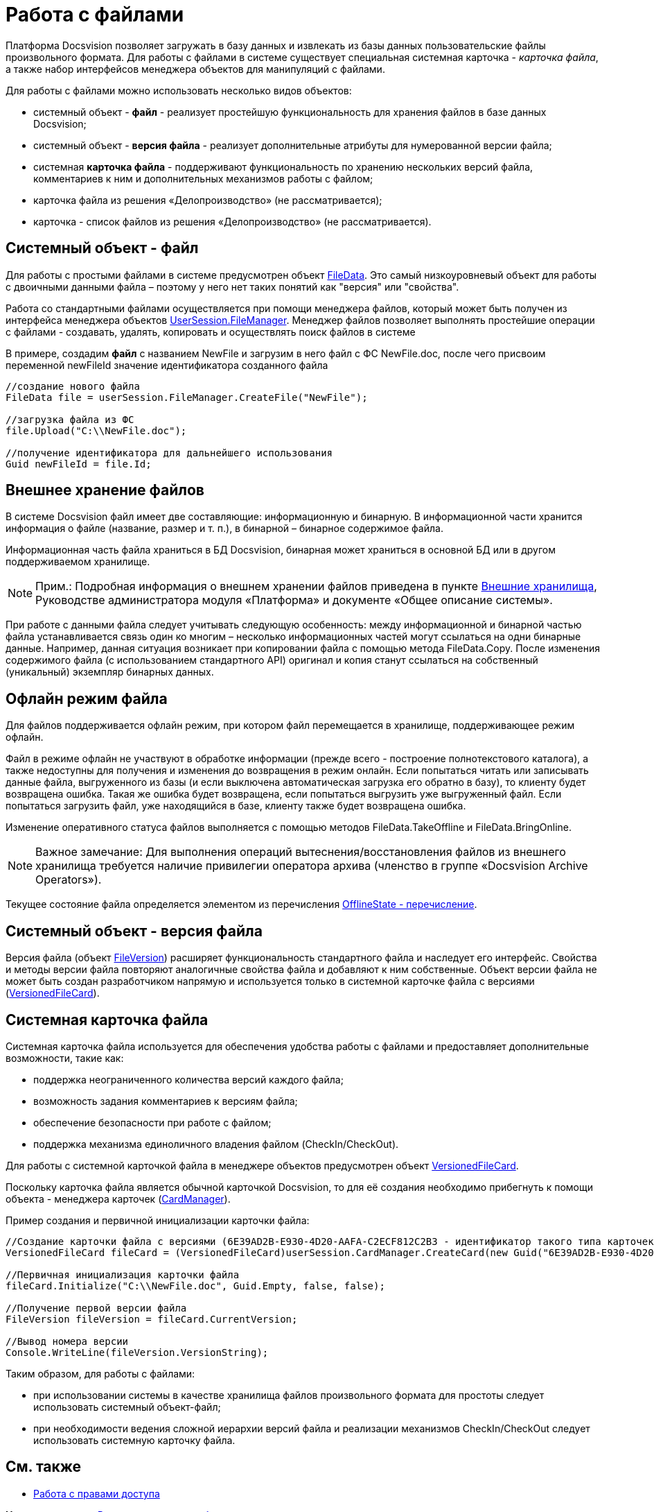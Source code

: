 = Работа с файлами

Платформа Docsvision позволяет загружать в базу данных и извлекать из базы данных пользовательские файлы произвольного формата. Для работы с файлами в системе существует специальная системная карточка - _карточка файла_, а также набор интерфейсов менеджера объектов для манипуляций с файлами.

Для работы с файлами можно использовать несколько видов объектов:

* системный объект - *файл* - реализует простейшую функциональность для хранения файлов в базе данных Docsvision;
* системный объект - *версия файла* - реализует дополнительные атрибуты для нумерованной версии файла;
* системная *карточка файла* - поддерживают функциональность по хранению нескольких версий файла, комментариев к ним и дополнительных механизмов работы с файлом;
* карточка файла из решения «Делопроизводство» (не рассматривается);
* карточка - список файлов из решения «Делопроизводство» (не рассматривается).

== Системный объект - файл

Для работы с простыми файлами в системе предусмотрен объект xref:../api/DocsVision/Platform/ObjectManager/FileData_CL.adoc[FileData]. Это самый низкоуровневый объект для работы с двоичными данными файла – поэтому у него нет таких понятий как "версия" или "свойства".

Работа со стандартными файлами осуществляется при помощи менеджера файлов, который может быть получен из интерфейса менеджера объектов xref:../api/DocsVision/Platform/ObjectManager/UserSession.FileManager_PR.adoc[UserSession.FileManager]. Менеджер файлов позволяет выполнять простейшие операции с файлами - создавать, удалять, копировать и осуществлять поиск файлов в системе

В примере, создадим [.keyword]*файл* с названием NewFile и загрузим в него файл с ФС NewFile.doc, после чего присвоим переменной newFileId значение идентификатора созданного файла

[source,pre,codeblock,language-csharp]
----
//создание нового файла
FileData file = userSession.FileManager.CreateFile("NewFile");

//загрузка файла из ФС
file.Upload("C:\\NewFile.doc");

//получение идентификатора для дальнейшего использования
Guid newFileId = file.Id; 
----

== Внешнее хранение файлов

В системе Docsvision файл имеет две составляющие: информационную и бинарную. В информационной части хранится информация о файле (название, размер и т. п.), в бинарной – бинарное содержимое файла.

Информационная часть файла храниться в БД Docsvision, бинарная может храниться в основной БД или в другом поддерживаемом хранилище.

[NOTE]
====
[.note__title]#Прим.:# Подробная информация о внешнем хранении файлов приведена в пункте xref:ExternalStorages.adoc[Внешние хранилища], Руководстве администратора модуля «Платформа» и документе «Общее описание системы».
====

При работе с данными файла следует учитывать следующую особенность: между информационной и бинарной частью файла устанавливается связь один ко многим – несколько информационных частей могут ссылаться на одни бинарные данные. Например, данная ситуация возникает при копировании файла с помощью метода [.keyword .apiname]#FileData.Copy#. После изменения содержимого файла (с использованием стандартного API) оригинал и копия станут ссылаться на собственный (уникальный) экземпляр бинарных данных.

[[concept_et3_2kz_f4__section_urg_fhq_v4b]]
== Офлайн режим файла

Для файлов поддерживается офлайн режим, при котором файл перемещается в хранилище, поддерживающее режим офлайн.

Файл в режиме офлайн не участвуют в обработке информации (прежде всего - построение полнотекстового каталога), а также недоступны для получения и изменения до возвращения в режим онлайн. Если попытаться читать или записывать данные файла, выгруженного из базы (и если выключена автоматическая загрузка его обратно в базу), то клиенту будет возвращена ошибка. Такая же ошибка будет возвращена, если попытаться выгрузить уже выгруженный файл. Если попытаться загрузить файл, уже находящийся в базе, клиенту также будет возвращена ошибка.

Изменение оперативного статуса файлов выполняется с помощью методов [.keyword .apiname]#FileData.TakeOffline# и [.keyword .apiname]#FileData.BringOnline#.

[NOTE]
====
[.note__title]#Важное замечание:# Для выполнения операций вытеснения/восстановления файлов из внешнего хранилища требуется наличие привилегии оператора архива (членство в группе «Docsvision Archive Operators»).
====

Текущее состояние файла определяется элементом из перечисления xref:../api/DocsVision/Platform/ObjectManager/OfflineState_EN.adoc[OfflineState - перечисление].

== Системный объект - версия файла

Версия файла (объект xref:../api/DocsVision/Platform/ObjectManager/SystemCards/FileVersion_CL.adoc[FileVersion]) расширяет функциональность стандартного файла и наследует его интерфейс. Свойства и методы версии файла повторяют аналогичные свойства файла и добавляют к ним собственные. Объект версии файла не может быть создан разработчиком напрямую и используется только в системной карточке файла с версиями (xref:../api/DocsVision/Platform/ObjectManager/SystemCards/VersionedFileCard_CL.adoc[VersionedFileCard]).

== Системная карточка файла

Системная карточка файла используется для обеспечения удобства работы с файлами и предоставляет дополнительные возможности, такие как:

* поддержка неограниченного количества версий каждого файла;
* возможность задания комментариев к версиям файла;
* обеспечение безопасности при работе с файлом;
* поддержка механизма единоличного владения файлом (CheckIn/CheckOut).

Для работы с системной карточкой файла в менеджере объектов предусмотрен объект xref:../api/DocsVision/Platform/ObjectManager/SystemCards/VersionedFileCard_CL.adoc[VersionedFileCard].

Поскольку карточка файла является обычной карточкой Docsvision, то для её создания необходимо прибегнуть к помощи объекта - менеджера карточек (xref:../api/DocsVision/Platform/ObjectManager/CardManager_CL.adoc[CardManager]).

Пример создания и первичной инициализации карточки файла:

[source,pre,codeblock,language-csharp]
----
//Создание карточки файла с версиями (6E39AD2B-E930-4D20-AAFA-C2ECF812C2B3 - идентификатор такого типа карточек)
VersionedFileCard fileCard = (VersionedFileCard)userSession.CardManager.CreateCard(new Guid("6E39AD2B-E930-4D20-AAFA-C2ECF812C2B3"));

//Первичная инициализация карточки файла
fileCard.Initialize("C:\\NewFile.doc", Guid.Empty, false, false);

//Получение первой версии файла
FileVersion fileVersion = fileCard.CurrentVersion;

//Вывод номера версии
Console.WriteLine(fileVersion.VersionString);
----

Таким образом, для работы с файлами:

* при использовании системы в качестве хранилища файлов произвольного формата для простоты следует использовать системный объект-файл;
* при необходимости ведения сложной иерархии версий файла и реализации механизмов CheckIn/CheckOut следует использовать системную карточку файла.

== См. также

* xref:dm_accesscontrol.adoc[Работа с правами доступа]

*На уровень выше:* xref:../pages/dm_container.adoc[Руководство по разработке]
